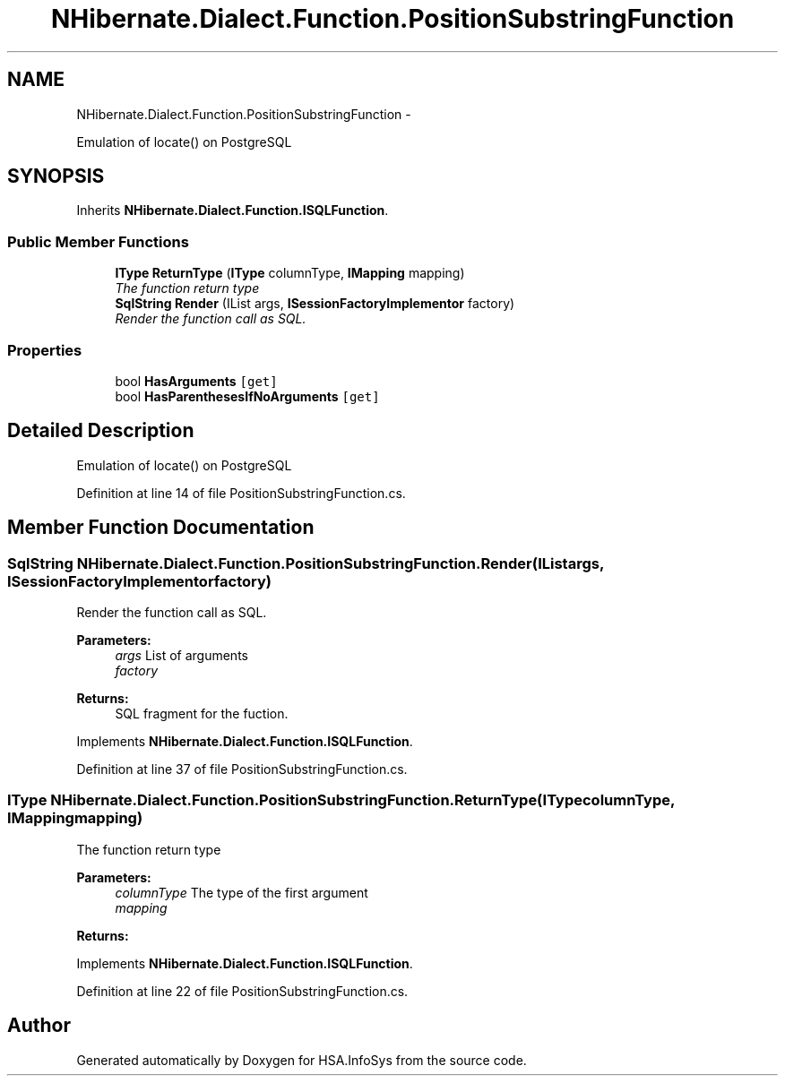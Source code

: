 .TH "NHibernate.Dialect.Function.PositionSubstringFunction" 3 "Fri Jul 5 2013" "Version 1.0" "HSA.InfoSys" \" -*- nroff -*-
.ad l
.nh
.SH NAME
NHibernate.Dialect.Function.PositionSubstringFunction \- 
.PP
Emulation of locate() on PostgreSQL  

.SH SYNOPSIS
.br
.PP
.PP
Inherits \fBNHibernate\&.Dialect\&.Function\&.ISQLFunction\fP\&.
.SS "Public Member Functions"

.in +1c
.ti -1c
.RI "\fBIType\fP \fBReturnType\fP (\fBIType\fP columnType, \fBIMapping\fP mapping)"
.br
.RI "\fIThe function return type \fP"
.ti -1c
.RI "\fBSqlString\fP \fBRender\fP (IList args, \fBISessionFactoryImplementor\fP factory)"
.br
.RI "\fIRender the function call as SQL\&. \fP"
.in -1c
.SS "Properties"

.in +1c
.ti -1c
.RI "bool \fBHasArguments\fP\fC [get]\fP"
.br
.ti -1c
.RI "bool \fBHasParenthesesIfNoArguments\fP\fC [get]\fP"
.br
.in -1c
.SH "Detailed Description"
.PP 
Emulation of locate() on PostgreSQL 


.PP
Definition at line 14 of file PositionSubstringFunction\&.cs\&.
.SH "Member Function Documentation"
.PP 
.SS "\fBSqlString\fP NHibernate\&.Dialect\&.Function\&.PositionSubstringFunction\&.Render (IListargs, \fBISessionFactoryImplementor\fPfactory)"

.PP
Render the function call as SQL\&. 
.PP
\fBParameters:\fP
.RS 4
\fIargs\fP List of arguments
.br
\fIfactory\fP 
.RE
.PP
\fBReturns:\fP
.RS 4
SQL fragment for the fuction\&.
.RE
.PP

.PP
Implements \fBNHibernate\&.Dialect\&.Function\&.ISQLFunction\fP\&.
.PP
Definition at line 37 of file PositionSubstringFunction\&.cs\&.
.SS "\fBIType\fP NHibernate\&.Dialect\&.Function\&.PositionSubstringFunction\&.ReturnType (\fBIType\fPcolumnType, \fBIMapping\fPmapping)"

.PP
The function return type 
.PP
\fBParameters:\fP
.RS 4
\fIcolumnType\fP The type of the first argument
.br
\fImapping\fP 
.RE
.PP
\fBReturns:\fP
.RS 4
.RE
.PP

.PP
Implements \fBNHibernate\&.Dialect\&.Function\&.ISQLFunction\fP\&.
.PP
Definition at line 22 of file PositionSubstringFunction\&.cs\&.

.SH "Author"
.PP 
Generated automatically by Doxygen for HSA\&.InfoSys from the source code\&.
